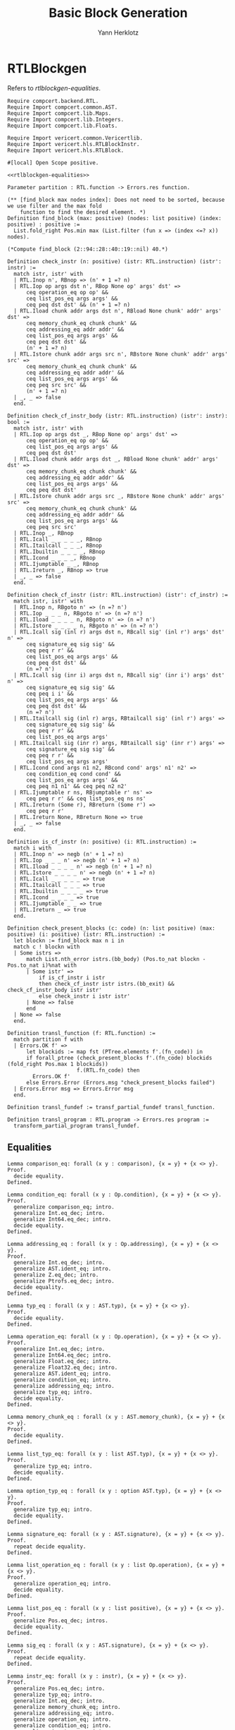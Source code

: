 #+title: Basic Block Generation
#+author: Yann Herklotz
#+email: yann [at] yannherklotz [dot] com

* RTLBlockgen
:PROPERTIES:
:header-args:coq: :comments noweb :noweb no-export :padline yes :tangle ../src/hls/RTLBlockgen.v
:END:

Refers to [[rtlblockgen-equalities][rtlblockgen-equalities]].

#+begin_src coq :comments no :padline no :exports none
<<license>>
#+end_src

#+name: rtlblockgen-imports
#+begin_src coq
Require compcert.backend.RTL.
Require Import compcert.common.AST.
Require Import compcert.lib.Maps.
Require Import compcert.lib.Integers.
Require Import compcert.lib.Floats.

Require Import vericert.common.Vericertlib.
Require Import vericert.hls.RTLBlockInstr.
Require Import vericert.hls.RTLBlock.

#[local] Open Scope positive.
#+end_src

#+name: rtlblockgen-equalities-insert
#+begin_src coq :comments no
<<rtlblockgen-equalities>>
#+end_src

#+name: rtlblockgen-main
#+begin_src coq
Parameter partition : RTL.function -> Errors.res function.

(** [find_block max nodes index]: Does not need to be sorted, because we use filter and the max fold
    function to find the desired element. *)
Definition find_block (max: positive) (nodes: list positive) (index: positive) : positive :=
  List.fold_right Pos.min max (List.filter (fun x => (index <=? x)) nodes).

(*Compute find_block (2::94::28::40::19::nil) 40.*)

Definition check_instr (n: positive) (istr: RTL.instruction) (istr': instr) :=
  match istr, istr' with
  | RTL.Inop n', RBnop => (n' + 1 =? n)
  | RTL.Iop op args dst n', RBop None op' args' dst' =>
      ceq operation_eq op op' &&
      ceq list_pos_eq args args' &&
      ceq peq dst dst' && (n' + 1 =? n)
  | RTL.Iload chunk addr args dst n', RBload None chunk' addr' args' dst' =>
      ceq memory_chunk_eq chunk chunk' &&
      ceq addressing_eq addr addr' &&
      ceq list_pos_eq args args' &&
      ceq peq dst dst' &&
      (n' + 1 =? n)
  | RTL.Istore chunk addr args src n', RBstore None chunk' addr' args' src' =>
      ceq memory_chunk_eq chunk chunk' &&
      ceq addressing_eq addr addr' &&
      ceq list_pos_eq args args' &&
      ceq peq src src' &&
      (n' + 1 =? n)
  | _, _ => false
  end.

Definition check_cf_instr_body (istr: RTL.instruction) (istr': instr): bool :=
  match istr, istr' with
  | RTL.Iop op args dst _, RBop None op' args' dst' =>
      ceq operation_eq op op' &&
      ceq list_pos_eq args args' &&
      ceq peq dst dst'
  | RTL.Iload chunk addr args dst _, RBload None chunk' addr' args' dst' =>
      ceq memory_chunk_eq chunk chunk' &&
      ceq addressing_eq addr addr' &&
      ceq list_pos_eq args args' &&
      ceq peq dst dst'
  | RTL.Istore chunk addr args src _, RBstore None chunk' addr' args' src' =>
      ceq memory_chunk_eq chunk chunk' &&
      ceq addressing_eq addr addr' &&
      ceq list_pos_eq args args' &&
      ceq peq src src'
  | RTL.Inop _, RBnop
  | RTL.Icall _ _ _ _ _, RBnop
  | RTL.Itailcall _ _ _, RBnop
  | RTL.Ibuiltin _ _ _ _, RBnop
  | RTL.Icond _ _ _ _, RBnop
  | RTL.Ijumptable _ _, RBnop
  | RTL.Ireturn _, RBnop => true
  | _, _ => false
  end.

Definition check_cf_instr (istr: RTL.instruction) (istr': cf_instr) :=
  match istr, istr' with
  | RTL.Inop n, RBgoto n' => (n =? n')
  | RTL.Iop _ _ _ n, RBgoto n' => (n =? n')
  | RTL.Iload _ _ _ _ n, RBgoto n' => (n =? n')
  | RTL.Istore _ _ _ _ n, RBgoto n' => (n =? n')
  | RTL.Icall sig (inl r) args dst n, RBcall sig' (inl r') args' dst' n' =>
      ceq signature_eq sig sig' &&
      ceq peq r r' &&
      ceq list_pos_eq args args' &&
      ceq peq dst dst' &&
      (n =? n')
  | RTL.Icall sig (inr i) args dst n, RBcall sig' (inr i') args' dst' n' =>
      ceq signature_eq sig sig' &&
      ceq peq i i' &&
      ceq list_pos_eq args args' &&
      ceq peq dst dst' &&
      (n =? n')
  | RTL.Itailcall sig (inl r) args, RBtailcall sig' (inl r') args' =>
      ceq signature_eq sig sig' &&
      ceq peq r r' &&
      ceq list_pos_eq args args'
  | RTL.Itailcall sig (inr r) args, RBtailcall sig' (inr r') args' =>
      ceq signature_eq sig sig' &&
      ceq peq r r' &&
      ceq list_pos_eq args args'
  | RTL.Icond cond args n1 n2, RBcond cond' args' n1' n2' =>
      ceq condition_eq cond cond' &&
      ceq list_pos_eq args args' &&
      ceq peq n1 n1' && ceq peq n2 n2'
  | RTL.Ijumptable r ns, RBjumptable r' ns' =>
      ceq peq r r' && ceq list_pos_eq ns ns'
  | RTL.Ireturn (Some r), RBreturn (Some r') =>
      ceq peq r r'
  | RTL.Ireturn None, RBreturn None => true
  | _, _ => false
  end.

Definition is_cf_instr (n: positive) (i: RTL.instruction) :=
  match i with
  | RTL.Inop n' => negb (n' + 1 =? n)
  | RTL.Iop _ _ _ n' => negb (n' + 1 =? n)
  | RTL.Iload _ _ _ _ n' => negb (n' + 1 =? n)
  | RTL.Istore _ _ _ _ n' => negb (n' + 1 =? n)
  | RTL.Icall _ _ _ _ _ => true
  | RTL.Itailcall _ _ _ => true
  | RTL.Ibuiltin _ _ _ _ => true
  | RTL.Icond _ _ _ _ => true
  | RTL.Ijumptable _ _ => true
  | RTL.Ireturn _ => true
  end.

Definition check_present_blocks (c: code) (n: list positive) (max: positive) (i: positive) (istr: RTL.instruction) :=
  let blockn := find_block max n i in
  match c ! blockn with
  | Some istrs =>
      match List.nth_error istrs.(bb_body) (Pos.to_nat blockn - Pos.to_nat i)%nat with
      | Some istr' =>
          if is_cf_instr i istr
          then check_cf_instr istr istrs.(bb_exit) && check_cf_instr_body istr istr'
          else check_instr i istr istr'
      | None => false
      end
  | None => false
  end.

Definition transl_function (f: RTL.function) :=
  match partition f with
  | Errors.OK f' =>
      let blockids := map fst (PTree.elements f'.(fn_code)) in
      if forall_ptree (check_present_blocks f'.(fn_code) blockids (fold_right Pos.max 1 blockids))
                      f.(RTL.fn_code) then
        Errors.OK f'
      else Errors.Error (Errors.msg "check_present_blocks failed")
  | Errors.Error msg => Errors.Error msg
  end.

Definition transl_fundef := transf_partial_fundef transl_function.

Definition transl_program : RTL.program -> Errors.res program :=
  transform_partial_program transl_fundef.
#+end_src

** Equalities

#+name: rtlblockgen-equalities
#+begin_src coq :tangle no
Lemma comparison_eq: forall (x y : comparison), {x = y} + {x <> y}.
Proof.
  decide equality.
Defined.

Lemma condition_eq: forall (x y : Op.condition), {x = y} + {x <> y}.
Proof.
  generalize comparison_eq; intro.
  generalize Int.eq_dec; intro.
  generalize Int64.eq_dec; intro.
  decide equality.
Defined.

Lemma addressing_eq : forall (x y : Op.addressing), {x = y} + {x <> y}.
Proof.
  generalize Int.eq_dec; intro.
  generalize AST.ident_eq; intro.
  generalize Z.eq_dec; intro.
  generalize Ptrofs.eq_dec; intro.
  decide equality.
Defined.

Lemma typ_eq : forall (x y : AST.typ), {x = y} + {x <> y}.
Proof.
  decide equality.
Defined.

Lemma operation_eq: forall (x y : Op.operation), {x = y} + {x <> y}.
Proof.
  generalize Int.eq_dec; intro.
  generalize Int64.eq_dec; intro.
  generalize Float.eq_dec; intro.
  generalize Float32.eq_dec; intro.
  generalize AST.ident_eq; intro.
  generalize condition_eq; intro.
  generalize addressing_eq; intro.
  generalize typ_eq; intro.
  decide equality.
Defined.

Lemma memory_chunk_eq : forall (x y : AST.memory_chunk), {x = y} + {x <> y}.
Proof.
  decide equality.
Defined.

Lemma list_typ_eq: forall (x y : list AST.typ), {x = y} + {x <> y}.
Proof.
  generalize typ_eq; intro.
  decide equality.
Defined.

Lemma option_typ_eq : forall (x y : option AST.typ), {x = y} + {x <> y}.
Proof.
  generalize typ_eq; intro.
  decide equality.
Defined.

Lemma signature_eq: forall (x y : AST.signature), {x = y} + {x <> y}.
Proof.
  repeat decide equality.
Defined.

Lemma list_operation_eq : forall (x y : list Op.operation), {x = y} + {x <> y}.
Proof.
  generalize operation_eq; intro.
  decide equality.
Defined.

Lemma list_pos_eq : forall (x y : list positive), {x = y} + {x <> y}.
Proof.
  generalize Pos.eq_dec; intros.
  decide equality.
Defined.

Lemma sig_eq : forall (x y : AST.signature), {x = y} + {x <> y}.
Proof.
  repeat decide equality.
Defined.

Lemma instr_eq: forall (x y : instr), {x = y} + {x <> y}.
Proof.
  generalize Pos.eq_dec; intro.
  generalize typ_eq; intro.
  generalize Int.eq_dec; intro.
  generalize memory_chunk_eq; intro.
  generalize addressing_eq; intro.
  generalize operation_eq; intro.
  generalize condition_eq; intro.
  generalize signature_eq; intro.
  generalize list_operation_eq; intro.
  generalize list_pos_eq; intro.
  generalize AST.ident_eq; intro.
  repeat decide equality.
Defined.

Lemma cf_instr_eq: forall (x y : cf_instr), {x = y} + {x <> y}.
Proof.
  generalize Pos.eq_dec; intro.
  generalize typ_eq; intro.
  generalize Int.eq_dec; intro.
  generalize Int64.eq_dec; intro.
  generalize Float.eq_dec; intro.
  generalize Float32.eq_dec; intro.
  generalize Ptrofs.eq_dec; intro.
  generalize memory_chunk_eq; intro.
  generalize addressing_eq; intro.
  generalize operation_eq; intro.
  generalize condition_eq; intro.
  generalize signature_eq; intro.
  generalize list_operation_eq; intro.
  generalize list_pos_eq; intro.
  generalize AST.ident_eq; intro.
  repeat decide equality.
Defined.

Definition ceq {A: Type} (eqd: forall a b: A, {a = b} + {a <> b}) (a b: A): bool :=
  if eqd a b then true else false.
#+end_src

* RTLBlockgenproof
:PROPERTIES:
:header-args:coq: :comments noweb :noweb no-export :padline yes :tangle ../src/hls/RTLBlockgenproof.v
:END:

#+begin_src coq :comments no :padline no :exports none
<<license>>
#+end_src

** Imports

#+name: rtlblockgenproof-imports
#+begin_src coq
Require compcert.backend.RTL.
Require Import compcert.common.AST.
Require Import compcert.lib.Maps.

Require Import vericert.hls.RTLBlock.
Require Import vericert.hls.RTLBlockgen.
#+end_src

** Match states

The ~match_states~ predicate describes which states are equivalent between the two languages, in this
case ~RTL~ and ~RTLBlock~.

#+name: rtlblockgenproof-match-states
#+begin_src coq
Inductive match_states : RTL.state -> RTLBlock.state -> Prop :=
| match_state :
  forall stk f tf sp pc rs m
         (TF: transl_function f = OK tf),
  match_states (RTL.State stk f sp pc rs m)
               (RTLBlock.State stk tf sp (find_block max n i) rs m).
#+end_src

** Correctness

#+name: rtlblockgenproof-correctness
#+begin_src coq
Section CORRECTNESS.

  Context (prog : RTL.program).
  Context (tprog : RTLBlock.program).

  Context (TRANSL : match_prog prog tprog).

  Theorem transf_program_correct:
    Smallstep.forward_simulation (RTL.semantics prog) (RTLBlock.semantics tprog).
  Proof.
    eapply Smallstep.forward_simulation_plus; eauto with htlproof.
    apply senv_preserved.

End CORRECTNESS.
#+end_src

* Partition
:PROPERTIES:
:header-args:ocaml: :comments noweb :noweb no-export :padline yes :tangle ../src/hls/Partition.ml
:END:

#+begin_src ocaml :comments no :padline no :exports none
<<license>>
#+end_src

#+name: partition-main
#+begin_src ocaml
open Printf
open Clflags
open Camlcoq
open Datatypes
open Coqlib
open Maps
open AST
open Kildall
open Op
open RTLBlockInstr
open RTLBlock

(** Assuming that the nodes of the CFG [code] are numbered in reverse postorder (cf. pass
   [Renumber]), an edge from [n] to [s] is a normal edge if [s < n] and a back-edge otherwise. *)
let find_edge i n =
  let succ = RTL.successors_instr i in
  let filt = List.filter (fun s -> P.lt n s || P.lt s (P.pred n)) succ in
  ((match filt with [] -> [] | _ -> [n]), filt)

let find_edges c =
  PTree.fold (fun l n i ->
      let f = find_edge i n in
      (List.append (fst f) (fst l), List.append (snd f) (snd l))) c ([], [])

let prepend_instr i = function
  | {bb_body = bb; bb_exit = e} -> {bb_body = (i :: bb); bb_exit = e}

let translate_inst = function
  | RTL.Inop _ -> Some RBnop
  | RTL.Iop (op, ls, dst, _) -> Some (RBop (None, op, ls, dst))
  | RTL.Iload (m, addr, ls, dst, _) -> Some (RBload (None, m, addr, ls, dst))
  | RTL.Istore (m, addr, ls, src, _) -> Some (RBstore (None, m, addr, ls, src))
  | _ -> None

let translate_cfi = function
  | RTL.Icall (s, r, ls, dst, n) -> Some (RBcall (s, r, ls, dst, n))
  | RTL.Itailcall (s, r, ls) -> Some (RBtailcall (s, r, ls))
  | RTL.Ibuiltin (e, ls, r, n) -> Some (RBbuiltin (e, ls, r, n))
  | RTL.Icond (c, ls, dst1, dst2) -> Some (RBcond (c, ls, dst1, dst2))
  | RTL.Ijumptable (r, ls) -> Some (RBjumptable (r, ls))
  | RTL.Ireturn r -> Some (RBreturn r)
  | _ -> None

let rec next_bblock_from_RTL is_start e (c : RTL.code) s i =
  let succ = List.map (fun i -> (i, PTree.get i c)) (RTL.successors_instr i) in
  let trans_inst = (translate_inst i, translate_cfi i) in
  match trans_inst, succ with
  | (None, Some i'), _ ->
    if List.exists (fun x -> x = s) (snd e) && not is_start then
      Errors.OK { bb_body = [RBnop]; bb_exit = RBgoto s }
    else
      Errors.OK { bb_body = [RBnop]; bb_exit = i' }
  | (Some i', None), (s', Some i_n)::[] ->
    if List.exists (fun x -> x = s) (fst e) then
      Errors.OK { bb_body = [i']; bb_exit = RBgoto s' }
    else if List.exists (fun x -> x = s) (snd e) && not is_start then
      Errors.OK { bb_body = [RBnop]; bb_exit = RBgoto s }
    else begin
      match next_bblock_from_RTL false e c s' i_n with
      | Errors.OK bb ->
        Errors.OK (prepend_instr i' bb)
      | Errors.Error msg -> Errors.Error msg
    end
  | _, _ ->
    Errors.Error (Errors.msg (coqstring_of_camlstring "next_bblock_from_RTL went wrong."))

let rec traverseacc f l c =
  match l with
  | [] -> Errors.OK c
  | x::xs ->
    match f x c with
    | Errors.Error msg -> Errors.Error msg
    | Errors.OK x' ->
      match traverseacc f xs x' with
      | Errors.Error msg -> Errors.Error msg
      | Errors.OK xs' -> Errors.OK xs'

let rec translate_all edge c s res =
  let c_bb, translated = res in
  if List.exists (fun x -> P.eq x s) translated then Errors.OK (c_bb, translated) else
    (match PTree.get s c with
     | None -> Errors.Error (Errors.msg (coqstring_of_camlstring "Could not translate all."))
     | Some i ->
       match next_bblock_from_RTL true edge c s i with
       | Errors.Error msg -> Errors.Error msg
       | Errors.OK {bb_body = bb; bb_exit = e} ->
         let succ = List.filter (fun x -> P.lt x s) (successors_instr e) in
         (match traverseacc (translate_all edge c) succ (c_bb, s :: translated) with
          | Errors.Error msg -> Errors.Error msg
          | Errors.OK (c', t') ->
            Errors.OK (PTree.set s {bb_body = bb; bb_exit = e} c', t')))

(* Partition a function and transform it into RTLBlock. *)
let function_from_RTL f =
  let e = find_edges f.RTL.fn_code in
  match translate_all e f.RTL.fn_code f.RTL.fn_entrypoint (PTree.empty, []) with
  | Errors.Error msg -> Errors.Error msg
  | Errors.OK (c, _) ->
    Errors.OK { fn_sig = f.RTL.fn_sig;
                fn_stacksize = f.RTL.fn_stacksize;
                fn_params = f.RTL.fn_params;
                fn_entrypoint = f.RTL.fn_entrypoint;
                fn_code = c
              }

let partition = function_from_RTL
#+end_src

* License

#+name: license
#+begin_src coq :tangle no
(*
 * Vericert: Verified high-level synthesis.
 * Copyright (C) 2020-2022 Yann Herklotz <yann@yannherklotz.com>
 *
 * This program is free software: you can redistribute it and/or modify
 * it under the terms of the GNU General Public License as published by
 * the Free Software Foundation, either version 3 of the License, or
 * (at your option) any later version.
 *
 * This program is distributed in the hope that it will be useful,
 * but WITHOUT ANY WARRANTY; without even the implied warranty of
 * MERCHANTABILITY or FITNESS FOR A PARTICULAR PURPOSE.  See the
 * GNU General Public License for more details.
 *
 * You should have received a copy of the GNU General Public License
 * along with this program.  If not, see <https://www.gnu.org/licenses/>.
 *)
#+end_src
